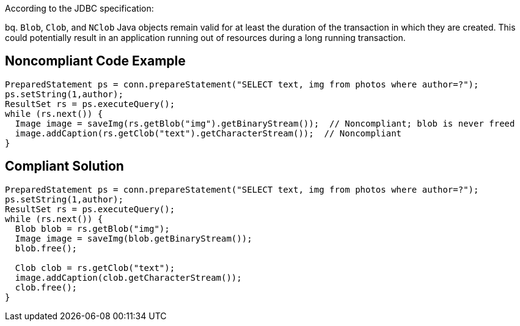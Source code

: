 According to the JDBC specification: 

bq. ``++Blob++``, ``++Clob++``, and ``++NClob++`` Java objects remain valid for at least the duration of the transaction in which they are created. This could potentially result in an application running out of resources during a long running transaction.


== Noncompliant Code Example

----
PreparedStatement ps = conn.prepareStatement("SELECT text, img from photos where author=?");
ps.setString(1,author);
ResultSet rs = ps.executeQuery();
while (rs.next()) {
  Image image = saveImg(rs.getBlob("img").getBinaryStream());  // Noncompliant; blob is never freed
  image.addCaption(rs.getClob("text").getCharacterStream());  // Noncompliant
}
----


== Compliant Solution

----
PreparedStatement ps = conn.prepareStatement("SELECT text, img from photos where author=?");
ps.setString(1,author);
ResultSet rs = ps.executeQuery();
while (rs.next()) {
  Blob blob = rs.getBlob("img");
  Image image = saveImg(blob.getBinaryStream());
  blob.free();

  Clob clob = rs.getClob("text");
  image.addCaption(clob.getCharacterStream());
  clob.free();
}
----


